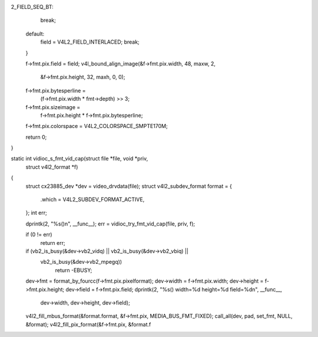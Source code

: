 2_FIELD_SEQ_BT:
		break;
	default:
		field = V4L2_FIELD_INTERLACED;
		break;
	}

	f->fmt.pix.field = field;
	v4l_bound_align_image(&f->fmt.pix.width, 48, maxw, 2,
			      &f->fmt.pix.height, 32, maxh, 0, 0);
	f->fmt.pix.bytesperline =
		(f->fmt.pix.width * fmt->depth) >> 3;
	f->fmt.pix.sizeimage =
		f->fmt.pix.height * f->fmt.pix.bytesperline;
	f->fmt.pix.colorspace = V4L2_COLORSPACE_SMPTE170M;

	return 0;
}

static int vidioc_s_fmt_vid_cap(struct file *file, void *priv,
	struct v4l2_format *f)
{
	struct cx23885_dev *dev = video_drvdata(file);
	struct v4l2_subdev_format format = {
		.which = V4L2_SUBDEV_FORMAT_ACTIVE,
	};
	int err;

	dprintk(2, "%s()\n", __func__);
	err = vidioc_try_fmt_vid_cap(file, priv, f);

	if (0 != err)
		return err;

	if (vb2_is_busy(&dev->vb2_vidq) || vb2_is_busy(&dev->vb2_vbiq) ||
	    vb2_is_busy(&dev->vb2_mpegq))
		return -EBUSY;

	dev->fmt        = format_by_fourcc(f->fmt.pix.pixelformat);
	dev->width      = f->fmt.pix.width;
	dev->height     = f->fmt.pix.height;
	dev->field	= f->fmt.pix.field;
	dprintk(2, "%s() width=%d height=%d field=%d\n", __func__,
		dev->width, dev->height, dev->field);
	v4l2_fill_mbus_format(&format.format, &f->fmt.pix, MEDIA_BUS_FMT_FIXED);
	call_all(dev, pad, set_fmt, NULL, &format);
	v4l2_fill_pix_format(&f->fmt.pix, &format.f